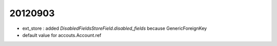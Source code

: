 20120903
========

- ext_store : added `DisabledFieldsStoreField.disabled_fields` 
  because GenericForeignKey
  
- default value for accouts.Account.ref  